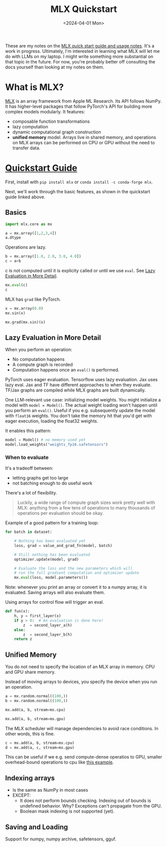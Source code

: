
#+title:      MLX Quickstart
#+date:       <2024-04-01 Mon>

#+begin_preview
These are my notes on the [[https://ml-explore.github.io/mlx/build/html/usage/quick_start.html][MLX quick start guide and usage notes]]. It's a work in progress. Ultimately, I'm interested in learning what MLX will let me do with LLMs on my laptop. I might write something more substantial on that topic in the future. For now, you're probably better off consulting the docs yourself than looking at my notes on them.
#+end_preview

* What is MLX?
[[https://github.com/ml-explore/mlx][MLX]] is an array framework from Apple ML Research. Its API follows NumPy. It has higher-level packages that follow PyTorch's API for building more complex models modularly. It features:
- composable function transformations
- lazy computation
- dynamic computational graph construction
- *unified memory* model. Arrays live in shared memory, and operations on MLX arrays can be performed on CPU or GPU without the need to transfer data.
* [[https://ml-explore.github.io/mlx/build/html/usage/quick_start.html][Quickstart Guide]]

First, install with ~pip install mlx~ or ~conda install -c conda-forge mlx~.

Next, we'll work through the basic features, as shown in the quickstart guide linked above.

** Basics

#+begin_src python :session mlx
import mlx.core as mx

a = mx.array([1,2,3,4])
a.dtype
#+end_src

#+RESULTS:
: mlx.core.int32

Operations are lazy.


#+begin_src python :session mlx
b = mx.array([1.0, 2.0, 3.0, 4.0])
c = a+b
#+end_src

c is not computed until it is explicity called or until we use ~eval~. See [[#h:897CC44C-7D56-4606-B154-EED7083479BE][Lazy Evaluation in More Detail]].

#+begin_src python :session mlx
mx.eval(c)
c
#+end_src

#+RESULTS:
: array([2, 4, 6, 8], dtype=float32)

MLX has ~grad~ like PyTorch.

#+begin_src python :session mlx
x = mx.array(0.0)
mx.sin(x)

mx.grad(mx.sin)(x)
#+end_src

#+RESULTS:
: array(1, dtype=float32)

** Lazy Evaluation in More Detail
:PROPERTIES:
:CUSTOM_ID: h:897CC44C-7D56-4606-B154-EED7083479BE
:END:
When you perform an operation:
- No computation happens
- A compute graph is recorded
- Computation happens once an ~eval()~ is performed.

PyTorch uses eager evaluation. Tensorflow uses lazy evaluation. Jax uses lazy eval. Jax and TF have different approaches to when they evaluate. TF/Jax graphs are compiled while MLX graphs are built dynamically.

One LLM-relevant use case: initializing model weights. You might initialize a model with ~model = Model()~. The actual weight loading won't happen until you perform an ~eval()~. Useful if you e.g. subsequently update the model with ~float16~ weights. You don't take the memory hit that you'd get with eager execution, loading the float32 weights.

It enables this pattern:

#+begin_src python
model = Model() # no memory used yet
model.load_weights("weights_fp16.safetensors")
#+end_src
*** When to evaluate

It's a tradeoff between:
- letting graphs get too large
- not batching enough to do useful work

There's a lot of flexibility.

#+begin_quote
Luckily, a wide range of compute graph sizes work pretty well with MLX: anything from a few tens of operations to many thousands of operations per evaluation should be okay.
#+end_quote

Example of a good pattern for a training loop:

#+begin_src python
for batch in dataset:

    # Nothing has been evaluated yet
    loss, grad = value_and_grad_fn(model, batch)

    # Still nothing has been evaluated
    optimizer.update(model, grad)

    # Evaluate the loss and the new parameters which will
    # run the full gradient computation and optimizer update
    mx.eval(loss, model.parameters())
#+end_src

Note: whenever you print an array or convert it to a numpy array, it is evaluated. Saving arrays will also evaluate them.

Using arrays for control flow will trigger an eval.

#+begin_src python
def fun(x):
    h, y = first_layer(x)
    if y > 0:  # An evaluation is done here!
        z  = second_layer_a(h)
    else:
        z  = second_layer_b(h)
    return z
#+end_src
** Unified Memory
You do not need to specify the location of an MLX array in memory. CPU and GPU share memory.

Instead of moving arrays to devices, you specify the device when you run an operation.

#+begin_src python :session mlx
a = mx.random.normal((100,))
b = mx.random.normal((100,))
#+end_src

#+RESULTS:
: None


#+begin_src python :session mlx
mx.add(a, b, stream=mx.cpu)

#+end_src

#+RESULTS:
: array([-0.999945, -0.255963, 1.04271, ..., 1.08311, -0.993303, -1.48334], dtype=float32)

#+begin_src python :session mlx
mx.add(a, b, stream=mx.gpu)
#+end_src

#+RESULTS:
: array([-0.999945, -0.255963, 1.04271, ..., 1.08311, -0.993303, -1.48334], dtype=float32)

The MLX scheduler will manage dependencies to avoid race conditions. In other words, this is fine.

#+begin_src python :session mlx
c = mx.add(a, b, stream=mx.cpu)
d = mx.add(a, c, stream=mx.gpu)
#+end_src

#+RESULTS:
: None

This can be useful if we e.g. send compute-dense operatios to GPU, smaller overhead-bound operations to cpu like [[https://ml-explore.github.io/mlx/build/html/usage/unified_memory.html#a-simple-example][this example]].
** Indexing arrays

- Is the same as NumPy in most cases
- EXCEPT:
  - It does not perform bounds checking. Indexing out of bounds is undefined behavior. Why? Exceptions can't propagate from the GPU.
  - Boolean mask indexing is not supported (yet).
** Saving and Loading

Support for numpy, numpy archive, safetensors, gguf.
